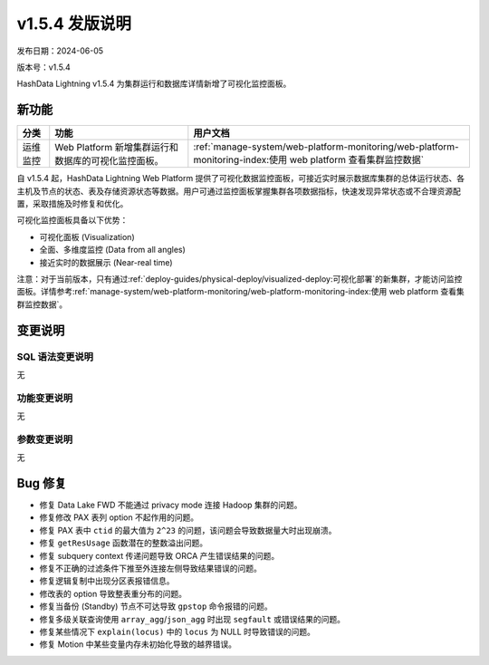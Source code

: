 v1.5.4 发版说明
====================

发布日期：2024-06-05

版本号：v1.5.4

HashData Lightning v1.5.4 为集群运行和数据库详情新增了可视化监控面板。

新功能
--------

.. list-table:: 
   :header-rows: 1
   :align: left

   * - 分类
     - 功能
     - 用户文档
   * - 运维监控
     - Web Platform 新增集群运行和数据库的可视化监控面板。
     - :ref:`manage-system/web-platform-monitoring/web-platform-monitoring-index:使用 web platform 查看集群监控数据`

自 v1.5.4 起，HashData Lightning Web Platform 提供了可视化数据监控面板，可接近实时展示数据库集群的总体运行状态、各主机及节点的状态、表及存储资源状态等数据。用户可通过监控面板掌握集群各项数据指标，快速发现异常状态或不合理资源配置，采取措施及时修复和优化。

可视化监控面板具备以下优势：

- 可视化面板 (Visualization)
- 全面、多维度监控 (Data from all angles)
- 接近实时的数据展示 (Near-real time)

.. image:: ../../images/web-platform-dashboard.png
   :alt: Web Platform

注意：对于当前版本，只有通过\ :ref:`deploy-guides/physical-deploy/visualized-deploy:可视化部署`\ 的新集群，才能访问监控面板。详情参考\ :ref:`manage-system/web-platform-monitoring/web-platform-monitoring-index:使用 web platform 查看集群监控数据`\ 。

变更说明
---------

SQL 语法变更说明
~~~~~~~~~~~~~~~~

无

功能变更说明
~~~~~~~~~~~~

无

参数变更说明
~~~~~~~~~~~~

无

Bug 修复
--------

- 修复 Data Lake FWD 不能通过 privacy mode 连接 Hadoop 集群的问题。
- 修复修改 PAX 表列 option 不起作用的问题。
- 修复 PAX 表中 ``ctid`` 的最大值为 ``2^23`` 的问题，该问题会导致数据量大时出现崩溃。
- 修复 ``getResUsage`` 函数潜在的整数溢出问题。
- 修复 subquery context 传递问题导致 ORCA 产生错误结果的问题。
- 修复不正确的过滤条件下推至外连接左侧导致结果错误的问题。
- 修复逻辑复制中出现分区表报错信息。
- 修改表的 option 导致整表重分布的问题。
- 修复当备份 (Standby) 节点不可达导致 ``gpstop`` 命令报错的问题。
- 修复多级关联查询使用 ``array_agg``/``json_agg`` 时出现 ``segfault`` 或错误结果的问题。
- 修复某些情况下 ``explain(locus)`` 中的 ``locus`` 为 NULL 时导致错误的问题。
- 修复 Motion 中某些变量内存未初始化导致的越界错误。
